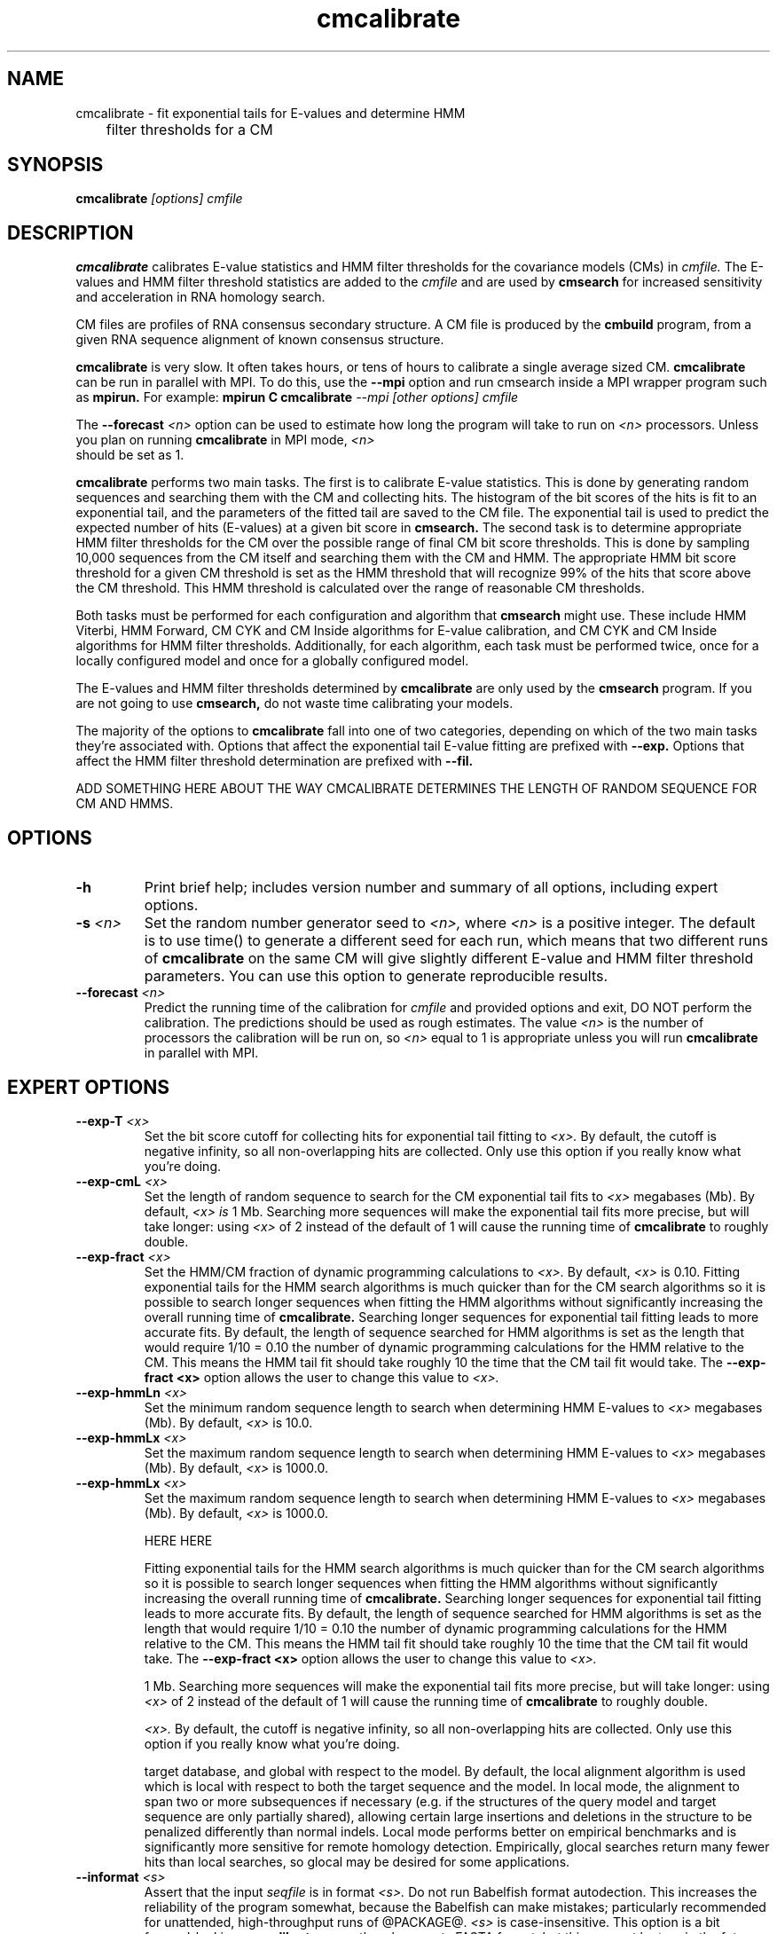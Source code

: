 .TH "cmcalibrate" 1 "@RELEASEDATE@" "@PACKAGE@ @RELEASE@" "@PACKAGE@ Manual"

.SH NAME
.TP 
cmcalibrate - fit exponential tails for E-values and determine HMM
	      filter thresholds for a CM

.SH SYNOPSIS
.B cmcalibrate
.I [options]
.I cmfile

.SH DESCRIPTION

.B cmcalibrate
calibrates E-value statistics and HMM filter thresholds for the 
covariance models (CMs) in
.I cmfile. 
The E-values and HMM filter threshold statistics are added to the 
.I cmfile
and are used by
.B cmsearch
for increased sensitivity and acceleration in RNA homology search.

.PP
CM files are profiles of RNA consensus secondary structure. A
CM file is produced by the 
.B cmbuild 
program, from a given RNA sequence alignment of known 
consensus structure.

.B cmcalibrate
is very slow. It often takes hours, or tens of hours to calibrate a
single average sized CM. 
.B cmcalibrate
can be run in parallel with MPI.
To do this, use the
.B --mpi 
option and run cmsearch inside a MPI wrapper program such as 
.B mpirun. 
For example: 
.B mpirun C
.B cmcalibrate
.I --mpi 
.I [other options]
.I cmfile

The 
.BI --forecast " <n>" 
option can be used to estimate how long the program will take to run
on 
.I <n>
processors. Unless you plan on running
.B cmcalibrate
in MPI mode, 
.I <n>
 should be set as 1.

.PP
.B cmcalibrate
performs two main tasks. The first is to calibrate E-value
statistics.  This is done by generating random
sequences and searching them with the CM and collecting hits. The histogram of the bit
scores of the hits is fit to an exponential tail, and the parameters
of the fitted tail are saved to the CM file. The exponential tail is
used to predict the expected number of hits (E-values) at a given bit score in 
.B cmsearch.
The second task is to determine appropriate HMM filter
thresholds for the CM over the possible range of final CM bit score
thresholds. This is done by sampling 10,000 sequences from the CM
itself and searching them with the CM and HMM. The appropriate HMM bit
score threshold for a given CM threshold is set as the HMM threshold that
will recognize 99% of the hits that score above the CM threshold. This
HMM threshold is calculated over the range of reasonable CM
thresholds. 

Both tasks must be performed for each configuration and
algorithm that 
.B cmsearch 
might use. These include HMM Viterbi, HMM Forward, CM CYK and CM
Inside algorithms for E-value calibration, and CM CYK and CM Inside
algorithms for HMM filter thresholds. Additionally, for each
algorithm, each task must be performed twice, once for a locally
configured model and once for a globally configured model.

The E-values and HMM filter thresholds determined by 
.B cmcalibrate
are only used by the
.B cmsearch 
program.
If you are not going to use 
.B cmsearch,
do not waste time calibrating your models.

The majority of the options to 
.B cmcalibrate
fall into one of two categories, depending on which of the two main
tasks they're associated with. Options that affect the
exponential tail E-value fitting are prefixed with 
.B --exp.
Options that affect the HMM filter threshold determination are
prefixed with 
.B --fil.

ADD SOMETHING HERE ABOUT THE WAY CMCALIBRATE DETERMINES THE LENGTH OF
RANDOM SEQUENCE FOR CM AND HMMS.

.SH OPTIONS

.TP
.B -h
Print brief help; includes version number and summary of
all options, including expert options.

.TP
.BI -s " <n>"
Set the random number generator seed to 
.I <n>, 
where 
.I <n> 
is a positive integer. 
The default is to use time() to
generate a different seed for each run, which means that two different
runs of 
.B cmcalibrate
on the same CM will give slightly different
E-value and HMM filter threshold parameters. You can use this option
to generate reproducible results.


.TP
.BI --forecast " <n>"
Predict the running time of the calibration for 
.I cmfile 
and provided options
and exit, DO NOT perform the calibration. 
The predictions should be used as rough
estimates. The value 
.I <n>
is the number of processors the calibration will be run on, so 
.I <n>
equal to 1 is appropriate unless you will run 
.B cmcalibrate
in parallel with MPI.

.SH EXPERT OPTIONS

.TP
.BI --exp-T " <x>"
Set the bit score cutoff for collecting hits for exponential tail
fitting to 
.I <x>.
By default, the cutoff is negative infinity, so all non-overlapping
hits are collected. Only use this option if you really know what
you're doing.

.TP
.BI --exp-cmL " <x>"
Set the length of random sequence to search for the CM exponential
tail fits to 
.I <x> 
megabases (Mb). By default, 
.I <x> is
1 Mb. Searching more sequences will make the exponential tail fits
more precise, but will take longer: using 
.I <x> 
of 2 instead of the default of 1 will cause the running time of
.B cmcalibrate 
to roughly double.

.TP
.BI --exp-fract " <x>"
Set the HMM/CM fraction of dynamic programming calculations to 
.I <x>.
By default, 
.I <x>
is 0.10. 
Fitting exponential tails for the HMM search algorithms is much
quicker than for the CM search algorithms so it is possible to search
longer sequences when fitting the HMM algorithms without significantly
increasing the overall running time of 
.B cmcalibrate.
Searching longer sequences for exponential tail fitting leads to more
accurate fits. 
By default, the length of sequence searched for HMM
algorithms is set as the length that would require 1/10 = 0.10 the number of
dynamic programming calculations for the HMM relative to the CM.
This means the HMM tail fit should take roughly 10\% the time that
the CM tail fit would take. The 
.B --exp-fract " <x>" 
option allows the user to change this value to 
.I <x>.

.TP
.BI --exp-hmmLn " <x>"
Set the minimum random sequence length to search when determining HMM
E-values to 
.I <x>
megabases (Mb). By default, 
.I <x>
is 10.0.

.TP
.BI --exp-hmmLx " <x>"
Set the maximum random sequence length to search when determining HMM
E-values to  
.I <x>
megabases (Mb). By default, 
.I <x>
is 1000.0.

.TP
.BI --exp-hmmLx " <x>"
Set the maximum random sequence length to search when determining HMM
E-values to  
.I <x>
megabases (Mb). By default, 
.I <x>
is 1000.0.

HERE HERE 



Fitting exponential tails for the HMM search algorithms is much
quicker than for the CM search algorithms so it is possible to search
longer sequences when fitting the HMM algorithms without significantly
increasing the overall running time of 
.B cmcalibrate.
Searching longer sequences for exponential tail fitting leads to more
accurate fits. 
By default, the length of sequence searched for HMM
algorithms is set as the length that would require 1/10 = 0.10 the number of
dynamic programming calculations for the HMM relative to the CM.
This means the HMM tail fit should take roughly 10\% the time that
the CM tail fit would take. The 
.B --exp-fract " <x>" 
option allows the user to change this value to 
.I <x>.



1 Mb. Searching more sequences will make the exponential tail fits
more precise, but will take longer: using 
.I <x> 
of 2 instead of the default of 1 will cause the running time of
.B cmcalibrate 
to roughly double.

.I <x>.
By default, the cutoff is negative infinity, so all non-overlapping
hits are collected. Only use this option if you really know what
you're doing.


target database, and global with respect to the model. By default, 
the local alignment algorithm is used which is local with respect to
both the target sequence and the model. In local mode, the alignment
to span two or more subsequences if necessary (e.g. if the structures
of the query model and target sequence are only partially shared),
allowing certain large insertions and deletions in the structure
to be penalized differently than normal indels.
Local mode performs better on empirical benchmarks and is 
significantly more sensitive for remote homology detection.
Empirically, glocal searches return many fewer hits than
local searches, so glocal may be desired for some applications.


.TP
.BI --informat " <s>"
Assert that the input 
.I seqfile
is in format
.I <s>.
Do not run Babelfish format autodection. This increases
the reliability of the program somewhat, because 
the Babelfish can make mistakes; particularly
recommended for unattended, high-throughput runs
of @PACKAGE@. 
.I <s>
is case-insensitive.
This option is a bit forward-looking;
.B cmcalibrate 
currently only accepts FASTA format, but
this may not be true in the future.

.TP 
.B --toponly
Only search the top (Watson) strand of the sequences in
.I seqfile.
By default, both strands are searched.

.TP 
.B --bottomonly
Only search the bottom (Crick) strand of the sequences in
.I seqfile.
By default, both strands are searched.


.TP
.B --null2
Turn on the post hoc second null model that attempts to deal with
the potential biased composition of hits. This option has not been
rigorously tested, use at your own risk.

.TP
.BI --forecast " <n>"
Predict the running time of the search with provided files and options
and exit, DO NOT perform the search. This option is only available
with calibrated CM files. The predictions should be used as rough
estimates and can be fairly inaccurate, especially for highly biased
target databases (for example 80% AT genomes). The value for
.I <n>
is the number of processors the search will be run on, so 
.I <n>
equal to 1 is appropriate unless you will run 
.B cmcalibrate
in parallel with MPI.

.SH EXPERT OPTIONS

.TP 
.B --inside
Use the Inside algorithm for the final round of searching. This is
true by default.

.TP 
.B --cyk
Use the CYK algorithm for the final round of searching. 

.TP 
.B --viterbi
Search only with an HMM. This is much faster but less sensitive than a
CM search. Use the Viterbi algorithm for the HMM search.

.TP 
.B --forward
Search only with an HMM. This is much faster but less sensitive than a
CM search. Use the Forward algorithm for the HMM search.

.TP 
.BI -E " <x>"
Set the E-value cutoff for the per-sequence/strand ranked hit list to 
.I <x>,
where
.I <x>
is a positive real number. Hits with E-values
better than (less than) or equal to this threshold will be shown. This
option is only available if the CM file has been calibrated. This
threshold is relevant only to the final round of searching performed
after all filters have been used, not to the filter rounds themselves.

.TP 
.BI -T " <x>"
Set the bit score cutoff for the per-sequence ranked hit list to
.I <x>,
where
.I <x> 
is a positive real number.
Hits with bit scores better than (greater than) this threshold
will be shown. This
threshold is relevant only to the final round of searching performed
after all filters have been used, not to the filter rounds themselves.

.TP 
.BI --nc
Set the bit score cutoff as the NC cutoff value used by Rfam curators
as the noise cutoff score. This is the highest scoring hit found by
this model during Rfam curation that the Rfam curators defined as a
noise (false positive) sequence.
The NC cutoff is defined as "<x>" bits in the original
Stockholm alignment the model was built from 
with a line:
.I "#=GF NC <x>"
positioned before the sequence alignment. If such a line existed in the
alignment provided to 
.B cmbuild
then the 
.B --nc
option will be available in 
.B cmcalibrate.
If no such line existed when
.B cmbuild
was run, then using the
.B --nc 
option to 
.B cmcalibrate
will cause the program to print an error message and exit.

.TP 
.BI --ga
Set the bit score cutoff as the GA cutoff value used by Rfam curators
as the gathering threshold. The GA cutoff is defined in a stockholm
file used to build the model in the same way as the NC cutoff (see above),
but with a line:
.I "#=GF GA <x>"
.

.TP 
.BI --tc
Set the bit score cutoff as the TC cutoff value used by Rfam curators
as the trusted cutoff. The TC cutoff is defined in the stockholm file
used to build the model in the same way as the NC cutoff (see above),
but with a line:
.I "#=GF TC <x>"
.

.TP 
.B --no-qdb
Do not use query-dependent banding (QDB) for the final round of
search. By default, QDB is used in the final round of search, after
all filtering is finished. 

.TP 
.BI --beta " <x>"
For query-dependent banding (QDB) during the final round of search,
set the beta parameter to 
.I <x>
where
.I <x>
is any positive real number less than 1.0. Beta is the probability
mass considered negligible during band calculation. The default beta
for the final round of search is 1E-15.

.TP 
.BI --hbanded
Use HMM bands to accelerate the final round of search. Constraints for
the CM search are derived from posterior probabilities from an HMM. 
This is an experimental option and it is not recommended for use 
unless you know exactly what you're doing. 

.TP 
.BI --tau " <x>"
Set the tail loss probability during HMM band calculation to 
.I <x>. 
This is the amount of probability mass within the HMM posterior
probabilities that is considered negligible. The default value is 1E-7.
In general, higher values will result in greater acceleration, but
increase the chance of missing the optimal alignment due to the HMM
bands. This option only makes sense in combination with
.B --hbanded
.

.TP 
.B --aln2bands
When calculating HMM bands, use an HMM alignment algorithm instead of
an HMM search algorithm. In general, using this option will result in
greater acceleration, but will increase the chance of missing the
optimal alignment. 
This option only makes sense in combination with
.B --hbanded.

.TP 
.B --fil-qdb
Use the accelerated QDB CYK algorithm as a filter. This option is ON
by default.

.TP 
.B --fil-beta
For the QDB filter, 
set the beta parameter to 
.I <x>
where
.I <x>
is any positive real number less than 1.0. Beta is the probability
mass considered negligible during band calculation. The default beta
for the QDB filter round of search is 1E-7.

.TP 
.B --fil-no-qdb
Turn the QDB filter off. 

.TP 
.B --fil-hmm
Filter with a HMM to accelerate search. This filter is on by
default. If used in combination with a QDB filter, the HMM filter will
be run first.

.TP 
.B --fil-no-hmm
Turn the HMM filter off.


.TP 
.BI --fil-T-qdb " <x>"
Set the bit score cutoff for the QDB filter round to
.I <x>,
where
.I <x> 
is a positive real number.
Hits with bit scores better than (greater than) this threshold
will survive the QDB filter and be passed to the final round. 

.TP 
.BI --fil-T-hmm " <x>"
Set the bit score cutoff for the HMM filter round to
.I <x>,
where
.I <x> 
is a positive real number.
Hits with bit scores better than (greater than) this threshold
will survive the HMM filter and be passed to the next round, either
a QDB filter round, or if the QDB filter is disabled, to 
the final round of search.

.TP 
.BI --fil-E-qdb " <x>"
Set the E-value cutoff for the QDB filter round.
.I <x>,
where
.I <x>
is a positive real number. Hits with E-values
better than (less than) or equal to this threshold will survive and be
passed to the final round. This
option is only available if the CM file has been calibrated. 

.TP 
.BI --fil-E-hmm " <x>"
Set the E-value cutoff for the HMM filter round.
.I <x>,
where
.I <x>
is a positive real number. Hits with E-values
better than (less than) or equal to this threshold will survive and be
passed to the next round, either a QDB filter round, or if the
QDB filter is disable, to the final round of search. This
option is only available if the CM file has been calibrated. 

.TP 
.BI --fil-Smax-hmm " <x>"
Set the maximum predicted survival fraction for an HMM filter as 
.I <x>,
where
.I <x> 
is a positive real number less than 1.0.
The E-value cutoff for the HMM filter will be set as the value
.I <y>,
such that if 
.I <y>
hits survived the filter it is predicted that exactly
.I <x>
fraction of the residues in the database would survive.

.TP
.BI -p 
Append posterior probabilities to alignments of hits. For more
information on posterior probabilities see the description of the
.B -p 
option in the manual page for 
.B cmalign.

.TP 
.B --noalign
Do not calculate and print alignments of each hit, only print locations
and scores.

.TP 
.B --alncyk
Calculate alignments of hits from final round of search using the CYK
algorithm which computes the highest scoring alignment. By default, an
optimal accuracy algorithm is used which computes the most accurate
alignment given the model, which can be different from the highest
scoring one.

.TP 
.B --addx
Annotate non-compensatory basepairs with x's in the alignments of
hits. The x's appear above the structural annotation in the alignment
output. Basepairs without x's above them are compensatory with respect
to the model. Compensatory mutations are good evidence for structural
homology.

.TP 
.BI --tabfile " <f>"
Create a new output file 
.I <f>
and print tabular results to it.
The format of the tabular results is given in the User Guide.
The tabular results can be more easily parsed than the default
.B cmcalibrate 
output. 

.TP 
.BI --gcfile " <f>"
Create a new output file 
.I <f>
and print statistics of the GC content of the sequences in 
.I seqfile 
to it. 
The sequences are partitioned into 100 nt non-overlapping windows, and
the GC percentage of each window is calculated. A normalized histogram
of those GC percentages is then printed to 
.I <f>
. 
The format of 
.I <f> 
is explained in the User Guide.

.TP
.BI --rna
Output the hit alignments as RNA sequences alignments. This is true by default.

.TP
.BI --dna
Output the hit alignments as DNA sequence alignments. 

.TP
.BI --stall
Stall the program immediately after starting up to allow a user
to attach a debugging tool such as gdb to the process.
Developed for debugging under MPI parallelization, which is turned on
with the 
.B --mpi
option.  This option will only be available if @PACKAGE@ has been configured
and built with the "--enable-mpi" flag (see User's Guide for details).

.TP
.BI --mxsize " <x>"
Set the maximum allowable DP matrix size to 
.I <x>
megabytes. By default this size is 2,048 Mb. 
This should be large enough for the vast majority of alignments, 
however if it is not 
.B cmalign 
will exit prematurely and report an error message that 
the matrix exceeded it's maximum allowable size. In this case, the
.B --mxsize 
can be used to raise the limit.
This is most likely to occur when the
.B --nonbanded
option is used without the
.B --small 
option, but can still occur when
.B --nonbanded 
is not used.

.TP
.BI --mpi
Run as an MPI parallel program. This option will only be available if
@PACKAGE@ 
has been configured and built with the "--enable-mpi" flag (see User's
Guide for details).

